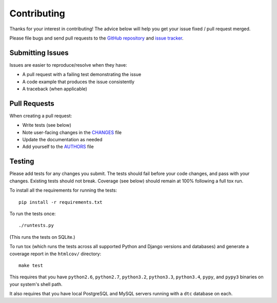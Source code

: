 Contributing
============

Thanks for your interest in contributing! The advice below will help you get
your issue fixed / pull request merged.

Please file bugs and send pull requests to the `GitHub repository`_ and `issue
tracker`_.

.. _GitHub repository: https://github.com/carljm/django-transaction-hooks/
.. _issue tracker: https://github.com/carljm/django-transaction-hooks/issues



Submitting Issues
-----------------

Issues are easier to reproduce/resolve when they have:

- A pull request with a failing test demonstrating the issue
- A code example that produces the issue consistently
- A traceback (when applicable)


Pull Requests
-------------

When creating a pull request:

- Write tests (see below)
- Note user-facing changes in the `CHANGES`_ file
- Update the documentation as needed
- Add yourself to the `AUTHORS`_ file

.. _AUTHORS: AUTHORS.rst
.. _CHANGES: CHANGES.rst


Testing
-------

Please add tests for any changes you submit. The tests should fail before your
code changes, and pass with your changes. Existing tests should not
break. Coverage (see below) should remain at 100% following a full tox run.

To install all the requirements for running the tests::

    pip install -r requirements.txt

To run the tests once::

    ./runtests.py

(This runs the tests on SQLite.)

To run tox (which runs the tests across all supported Python and Django
versions and databases) and generate a coverage report in the ``htmlcov/``
directory::

    make test

This requires that you have ``python2.6``, ``python2.7``, ``python3.2``,
``python3.3``, ``python3.4``, ``pypy``, and ``pypy3`` binaries on your system's
shell path.

It also requires that you have local PostgreSQL and MySQL servers running with
a ``dtc`` database on each.
